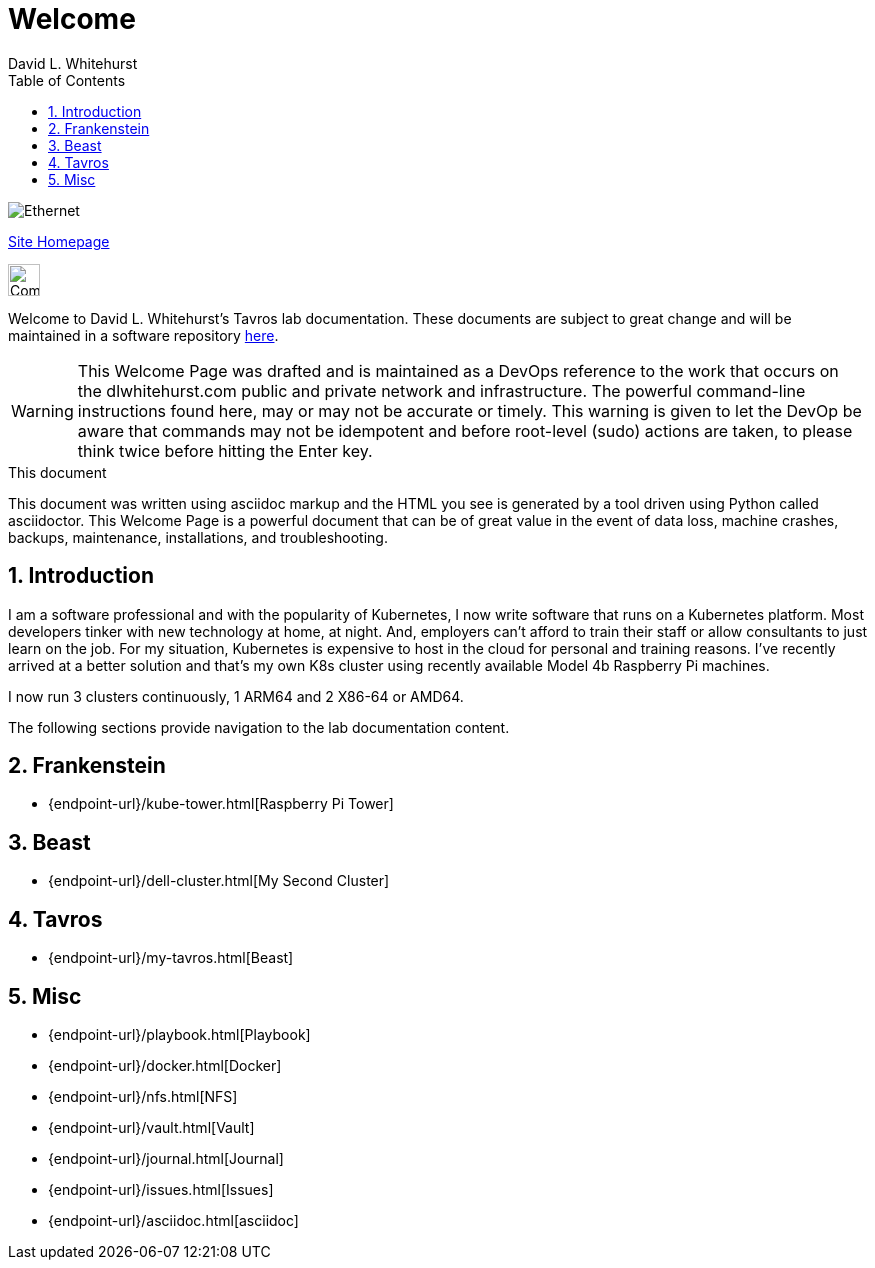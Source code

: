 = Welcome
David L Whitehurst
:description: Welcome Page
:toc: left
:icons: font
:imagesdir: images/
:stylesheet: italian-pop.css
:docinfo: shared
:numbered:
:website: https://apache.tavros.dlwhitehurst.com/
:author: David L. Whitehurst

image:ethernet.jpg["Ethernet"]

{website}[Site Homepage]

image:vy.png["Company Logo",height=32]

Welcome to David L. Whitehurst's Tavros lab documentation. These documents are subject
to great change and will be maintained in a software repository https://github.com/dlwhitehurst/labdocs[here].

[WARNING]
This {description} was drafted and is maintained as a DevOps reference to the work that occurs on the dlwhitehurst.com public and private network and infrastructure. The powerful command-line instructions found here, may or may
not be accurate or timely. This warning is given to let the DevOp be aware that commands may not be
idempotent and before root-level (sudo) actions are taken, to please think twice before hitting the Enter key.

.This document
**********************************************************************
This document was written using asciidoc markup and the HTML you see is
generated by a tool driven using Python called asciidoctor. This
{description} is a powerful document that can be of great value in the
event of data loss, machine crashes, backups, maintenance, installations,
and troubleshooting.
**********************************************************************


== Introduction
I am a software professional and with the popularity of Kubernetes, I now write software
that runs on a Kubernetes platform. Most developers tinker with new technology at home, at
night. And, employers can't afford to train their staff or allow consultants to just learn
on the job. For my situation, Kubernetes is expensive to host in the cloud for personal
and training reasons. I've recently arrived at a better solution and that's my own K8s
cluster using recently available Model 4b Raspberry Pi machines.

I now run 3 clusters continuously, 1 ARM64 and 2 X86-64 or AMD64.

The following sections provide navigation to the lab documentation content.

== Frankenstein
- {endpoint-url}/kube-tower.html[Raspberry Pi Tower]

== Beast
- {endpoint-url}/dell-cluster.html[My Second Cluster]

== Tavros
- {endpoint-url}/my-tavros.html[Beast]

== Misc
- {endpoint-url}/playbook.html[Playbook]
- {endpoint-url}/docker.html[Docker]
- {endpoint-url}/nfs.html[NFS]
- {endpoint-url}/vault.html[Vault]
- {endpoint-url}/journal.html[Journal]
- {endpoint-url}/issues.html[Issues]
- {endpoint-url}/asciidoc.html[asciidoc]

